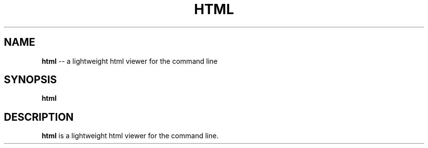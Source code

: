 .TH HTML 1
.SH NAME
\fBhtml\fR \-\- a lightweight html viewer for the command line
.SH SYNOPSIS
\fBhtml\fR
.SH DESCRIPTION
\fBhtml\fR is a lightweight html viewer for the command line.
